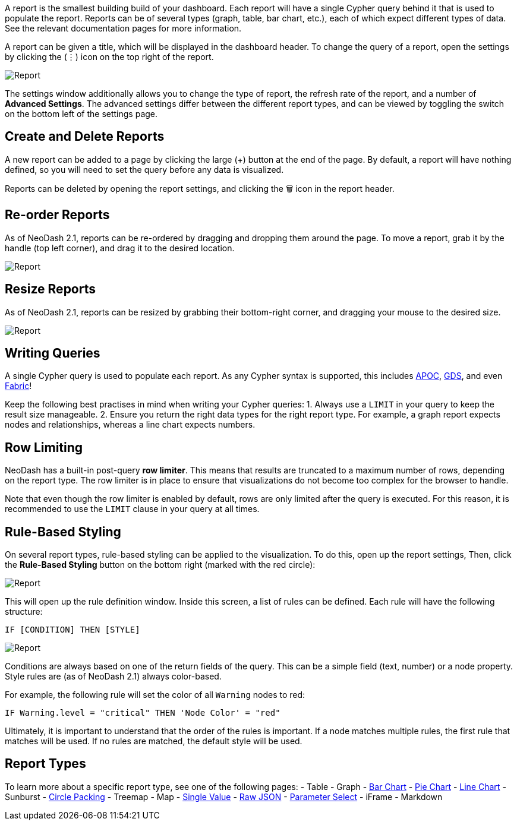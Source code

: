 A report is the smallest building build of your dashboard. Each report
will have a single Cypher query behind it that is used to populate the
report. Reports can be of several types (graph, table, bar chart, etc.),
each of which expect different types of data. See the relevant
documentation pages for more information.

A report can be given a title, which will be displayed in the dashboard
header. To change the query of a report, open the settings by clicking
the (⋮) icon on the top right of the report.

image::./img/report.gif[Report]

The settings window additionally allows you to change the type of
report, the refresh rate of the report, and a number of *Advanced
Settings*. The advanced settings differ between the different report
types, and can be viewed by toggling the switch on the bottom left of
the settings page.

== Create and Delete Reports

A new report can be added to a page by clicking the large (+) button at
the end of the page. By default, a report will have nothing defined, so
you will need to set the query before any data is visualized.

Reports can be deleted by opening the report settings, and clicking the
🗑️ icon in the report header.

== Re-order Reports

As of NeoDash 2.1, reports can be re-ordered by dragging and dropping
them around the page. To move a report, grab it by the handle (top left
corner), and drag it to the desired location.

image::./img/movereport.gif[Report]

== Resize Reports

As of NeoDash 2.1, reports can be resized by grabbing their bottom-right
corner, and dragging your mouse to the desired size.

image::./img/resizereport.gif[Report]

== Writing Queries

A single Cypher query is used to populate each report. As any Cypher
syntax is supported, this includes
https://neo4j.com/developer/neo4j-apoc/[APOC],
https://neo4j.com/docs/graph-data-science/current/[GDS], and even
https://neo4j.com/docs/operations-manual/current/fabric/queries/[Fabric]!

Keep the following best practises in mind when writing your Cypher
queries: 1. Always use a `LIMIT` in your query to keep the result size
manageable. 2. Ensure you return the right data types for the right
report type. For example, a graph report expects nodes and
relationships, whereas a line chart expects numbers.

== Row Limiting

NeoDash has a built-in post-query *row limiter*. This means that results
are truncated to a maximum number of rows, depending on the report type.
The row limiter is in place to ensure that visualizations do not become
too complex for the browser to handle.

Note that even though the row limiter is enabled by default, rows are
only limited after the query is executed. For this reason, it is
recommended to use the `LIMIT` clause in your query at all times.

== Rule-Based Styling

On several report types, rule-based styling can be applied to the
visualization. To do this, open up the report settings, Then, click the
*Rule-Based Styling* button on the bottom right (marked with the red
circle):

image::./img/rulebasedstylingbutton.png[Report]

This will open up the rule definition window. Inside this screen, a list
of rules can be defined. Each rule will have the following structure:

`IF [CONDITION] THEN [STYLE]`

image::./img/rulebasedstyling.png[Report]

Conditions are always based on one of the return fields of the query.
This can be a simple field (text, number) or a node property. Style
rules are (as of NeoDash 2.1) always color-based.

For example, the following rule will set the color of all `Warning`
nodes to red:

`IF Warning.level = "critical" THEN 'Node Color' = "red"`

Ultimately, it is important to understand that the order of the rules is
important. If a node matches multiple rules, the first rule that matches
will be used. If no rules are matched, the default style will be used.

== Report Types

To learn more about a specific report type, see one of the following
pages: - Table - Graph - link:Bar%20Chart[Bar Chart] -
link:Pie%20Chart[Pie Chart] - link:Line%20Chart[Line Chart] - Sunburst -
link:Circle%20Packing[Circle Packing] - Treemap - Map -
link:Single%20Value[Single Value] - link:Raw%20JSON[Raw JSON] -
link:Parameter%20Select[Parameter Select] - iFrame - Markdown
